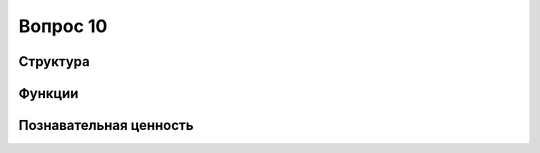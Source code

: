 =========
Вопрос 10
=========

Структура
=========

Функции
=======

Познавательная ценность
=======================
